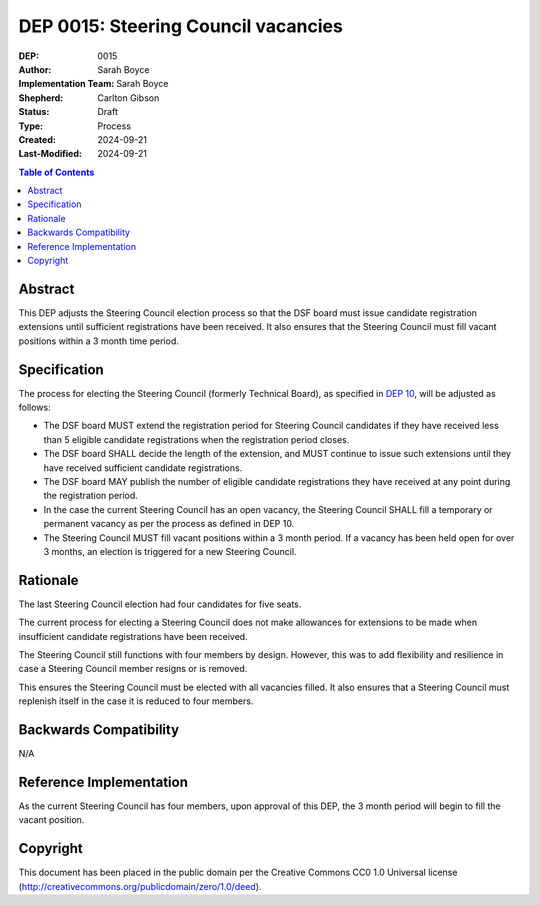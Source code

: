 ====================================
DEP 0015: Steering Council vacancies
====================================

:DEP: 0015
:Author: Sarah Boyce
:Implementation Team: Sarah Boyce
:Shepherd: Carlton Gibson
:Status: Draft
:Type: Process
:Created: 2024-09-21
:Last-Modified: 2024-09-21

.. contents:: Table of Contents
   :depth: 3
   :local:

Abstract
========

This DEP adjusts the Steering Council election process so that the DSF board
must issue candidate registration extensions until sufficient registrations
have been received. It also ensures that the Steering Council must fill
vacant positions within a 3 month time period.

Specification
=============

The process for electing the Steering Council (formerly Technical Board), as
specified in `DEP 10`__, will be adjusted as follows:

* The DSF board MUST extend the registration period for Steering Council
  candidates if they have received less than 5 eligible candidate registrations
  when the registration period closes.

* The DSF board SHALL decide the length of the extension, and MUST continue to
  issue such extensions until they have received sufficient candidate
  registrations.

* The DSF board MAY publish the number of eligible candidate registrations they
  have received at any point during the registration period.

* In the case the current Steering Council has an open vacancy, the Steering
  Council SHALL fill a temporary or permanent vacancy as per the process as
  defined in DEP 10.

* The Steering Council MUST fill vacant positions within a 3 month period. If a
  vacancy has been held open for over 3 months, an election is triggered for a
  new Steering Council.

__ https://github.com/django/deps/blob/main/final/0010-new-governance.rst

Rationale
=========

The last Steering Council election had four candidates for five seats.

The current process for electing a Steering Council does not make allowances
for extensions to be made when insufficient candidate registrations have been
received.

The Steering Council still functions with four members by design. However, this
was to add flexibility and resilience in case a Steering Council member resigns
or is removed.

This ensures the Steering Council must be elected with all vacancies filled. It
also ensures that a Steering Council must replenish itself in the case it is
reduced to four members.

Backwards Compatibility
=======================

N/A

Reference Implementation
========================

As the current Steering Council has four members, upon approval of this DEP,
the 3 month period will begin to fill the vacant position.

Copyright
=========

This document has been placed in the public domain per the Creative Commons
CC0 1.0 Universal license (http://creativecommons.org/publicdomain/zero/1.0/deed).
